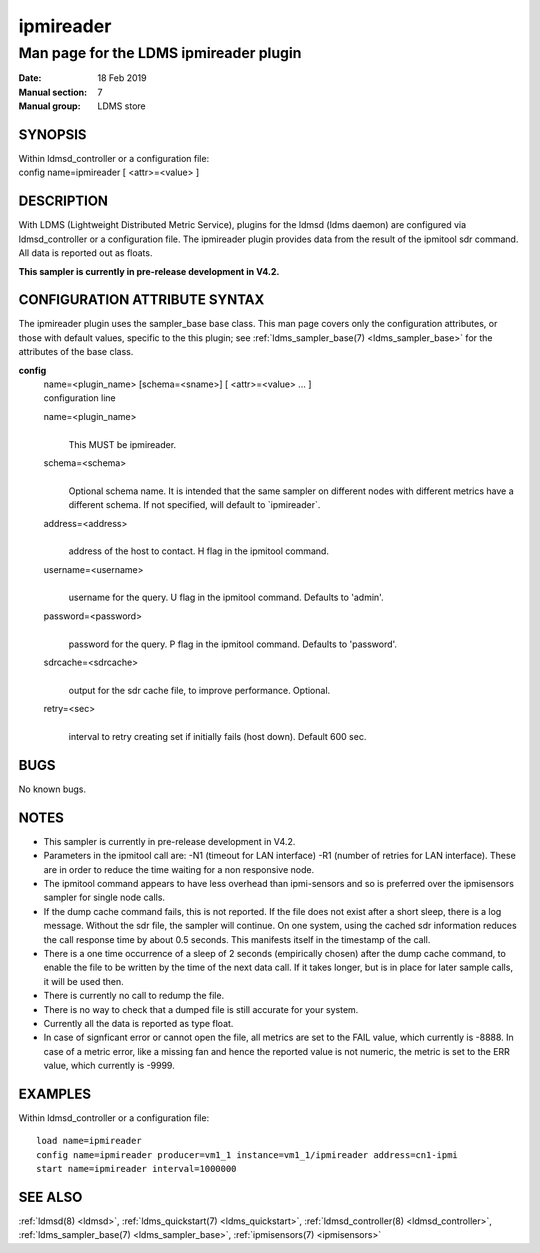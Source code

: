 .. _ipmireader:

=================
ipmireader
=================

----------------------------------------
Man page for the LDMS ipmireader plugin
----------------------------------------

:Date:   18 Feb 2019
:Manual section: 7
:Manual group: LDMS store

SYNOPSIS
========

| Within ldmsd_controller or a configuration file:
| config name=ipmireader [ <attr>=<value> ]

DESCRIPTION
===========

With LDMS (Lightweight Distributed Metric Service), plugins for the
ldmsd (ldms daemon) are configured via ldmsd_controller or a
configuration file. The ipmireader plugin provides data from the result
of the ipmitool sdr command. All data is reported out as floats.

**This sampler is currently in pre-release development in V4.2.**

CONFIGURATION ATTRIBUTE SYNTAX
==============================

The ipmireader plugin uses the sampler_base base class. This man page
covers only the configuration attributes, or those with default values,
specific to the this plugin; see :ref:`ldms_sampler_base(7) <ldms_sampler_base>` for the
attributes of the base class.

**config**
   | name=<plugin_name> [schema=<sname>] [ <attr>=<value> ... ]
   | configuration line

   name=<plugin_name>
      |
      | This MUST be ipmireader.

   schema=<schema>
      |
      | Optional schema name. It is intended that the same sampler on
        different nodes with different metrics have a different schema.
        If not specified, will default to \`ipmireader`.

   address=<address>
      |
      | address of the host to contact. H flag in the ipmitool command.

   username=<username>
      |
      | username for the query. U flag in the ipmitool command. Defaults
        to 'admin'.

   password=<password>
      |
      | password for the query. P flag in the ipmitool command. Defaults
        to 'password'.

   sdrcache=<sdrcache>
      |
      | output for the sdr cache file, to improve performance. Optional.

   retry=<sec>
      |
      | interval to retry creating set if initially fails (host down).
        Default 600 sec.

BUGS
====

No known bugs.

NOTES
=====

-  This sampler is currently in pre-release development in V4.2.

-  Parameters in the ipmitool call are: -N1 (timeout for LAN interface)
   -R1 (number of retries for LAN interface). These are in order to
   reduce the time waiting for a non responsive node.

-  The ipmitool command appears to have less overhead than ipmi-sensors
   and so is preferred over the ipmisensors sampler for single node
   calls.

-  If the dump cache command fails, this is not reported. If the file
   does not exist after a short sleep, there is a log message. Without
   the sdr file, the sampler will continue. On one system, using the
   cached sdr information reduces the call response time by about 0.5
   seconds. This manifests itself in the timestamp of the call.

-  There is a one time occurrence of a sleep of 2 seconds (empirically
   chosen) after the dump cache command, to enable the file to be
   written by the time of the next data call. If it takes longer, but is
   in place for later sample calls, it will be used then.

-  There is currently no call to redump the file.

-  There is no way to check that a dumped file is still accurate for
   your system.

-  Currently all the data is reported as type float.

-  In case of signficant error or cannot open the file, all metrics are
   set to the FAIL value, which currently is -8888. In case of a metric
   error, like a missing fan and hence the reported value is not
   numeric, the metric is set to the ERR value, which currently is
   -9999.

EXAMPLES
========

Within ldmsd_controller or a configuration file:

::

   load name=ipmireader
   config name=ipmireader producer=vm1_1 instance=vm1_1/ipmireader address=cn1-ipmi
   start name=ipmireader interval=1000000

SEE ALSO
========

:ref:`ldmsd(8) <ldmsd>`, :ref:`ldms_quickstart(7) <ldms_quickstart>`, :ref:`ldmsd_controller(8) <ldmsd_controller>`, :ref:`ldms_sampler_base(7) <ldms_sampler_base>`,
:ref:`ipmisensors(7) <ipmisensors>`
